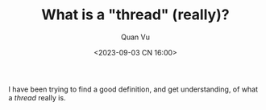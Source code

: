 #+TITLE: What is a "thread" (really)?
#+AUTHOR: Quan Vu
#+DATE: <2023-09-03 CN 16:00>

I have been trying to find a good definition, and get understanding, of what a
/thread/ really is.

